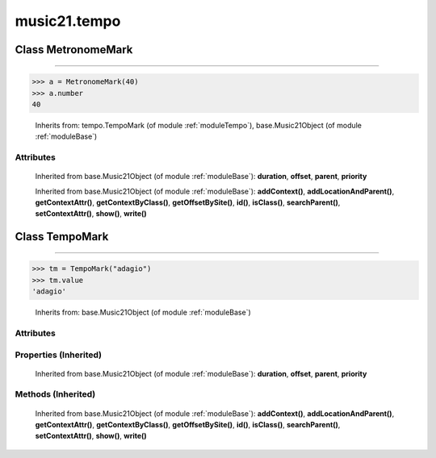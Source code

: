 .. _moduleTempo:

music21.tempo
=============

.. WARNING: DO NOT EDIT THIS FILE: AUTOMATICALLY GENERATED

.. module:: music21.tempo

Class MetronomeMark
-------------------

.. class:: MetronomeMark


==========================

    

>>> a = MetronomeMark(40)
>>> a.number
40 

    Inherits from: tempo.TempoMark (of module :ref:`moduleTempo`), base.Music21Object (of module :ref:`moduleBase`)

Attributes
~~~~~~~~~~

    .. attribute:: groups

    .. attribute:: id

    .. attribute:: number

    .. attribute:: referent

    .. attribute:: value

    Inherited from base.Music21Object (of module :ref:`moduleBase`): **duration**, **offset**, **parent**, **priority**

    Inherited from base.Music21Object (of module :ref:`moduleBase`): **addContext()**, **addLocationAndParent()**, **getContextAttr()**, **getContextByClass()**, **getOffsetBySite()**, **id()**, **isClass()**, **searchParent()**, **setContextAttr()**, **show()**, **write()**


Class TempoMark
---------------

.. class:: TempoMark


======================

    

>>> tm = TempoMark("adagio")
>>> tm.value
'adagio' 

    Inherits from: base.Music21Object (of module :ref:`moduleBase`)

Attributes
~~~~~~~~~~

    .. attribute:: groups

    .. attribute:: id

    .. attribute:: value

Properties (Inherited)
~~~~~~~~~~~~~~~~~~~~~~

    Inherited from base.Music21Object (of module :ref:`moduleBase`): **duration**, **offset**, **parent**, **priority**

Methods (Inherited)
~~~~~~~~~~~~~~~~~~~

    Inherited from base.Music21Object (of module :ref:`moduleBase`): **addContext()**, **addLocationAndParent()**, **getContextAttr()**, **getContextByClass()**, **getOffsetBySite()**, **id()**, **isClass()**, **searchParent()**, **setContextAttr()**, **show()**, **write()**


